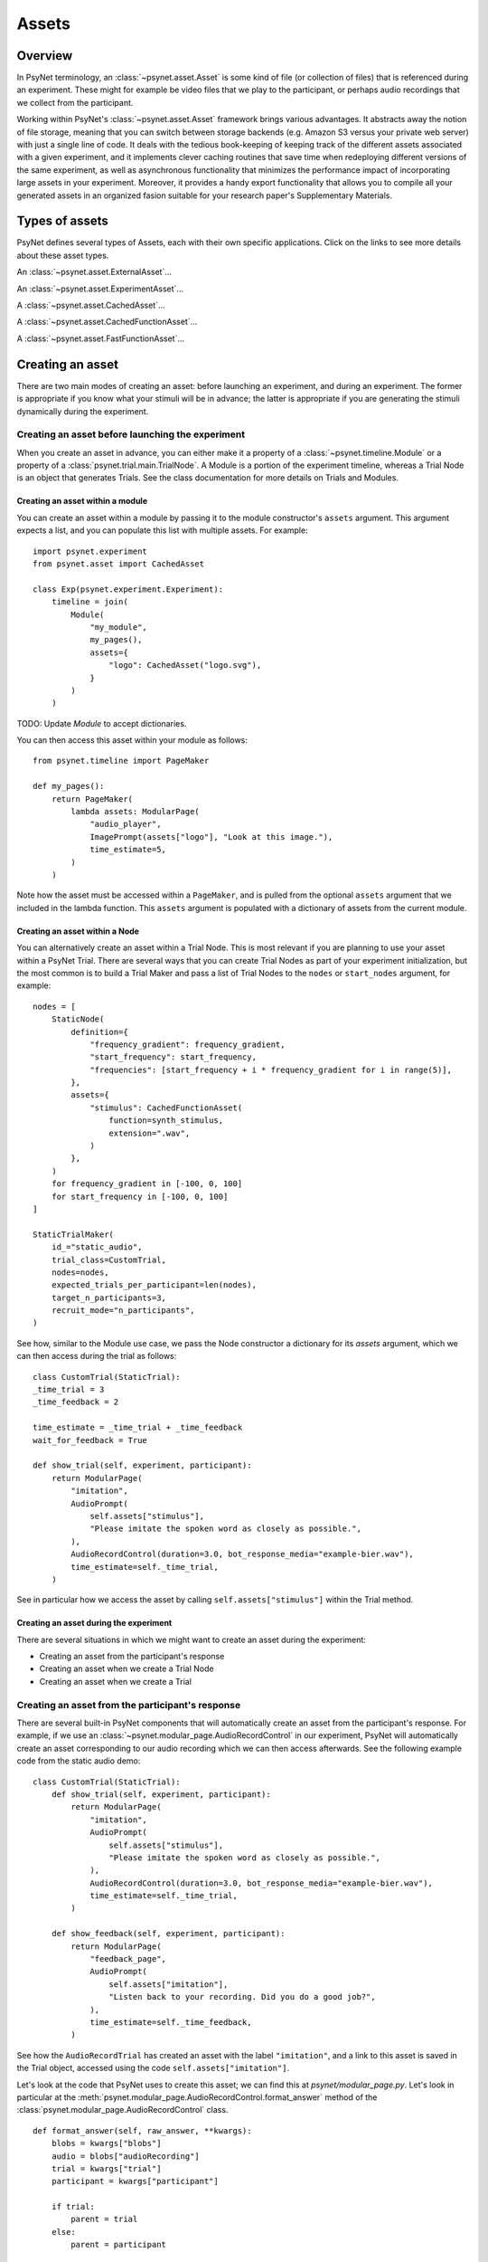 ========
Assets
========

Overview
--------

In PsyNet terminology, an :class:`~psynet.asset.Asset` is some kind of file (or collection of files) that
is referenced during an experiment. These might for example be video files that we play
to the participant, or perhaps audio recordings that we collect from the participant.

Working within PsyNet's :class:`~psynet.asset.Asset` framework brings various advantages. It abstracts away
the notion of file storage, meaning that you can switch between storage backends
(e.g. Amazon S3 versus your private web server) with just a single line of code.
It deals with the tedious book-keeping of keeping track of the different assets
associated with a given experiment, and it implements clever caching routines that
save time when redeploying different versions of the same experiment, as well as
asynchronous functionality that minimizes the performance impact of incorporating
large assets in your experiment. Moreover, it provides a handy export functionality
that allows you to compile all your generated assets in an organized fasion
suitable for your research paper's Supplementary Materials.

Types of assets
---------------

PsyNet defines several types of Assets, each with their own specific applications.
Click on the links to see more details about these asset types.

An :class:`~psynet.asset.ExternalAsset`...

An :class:`~psynet.asset.ExperimentAsset`...

A :class:`~psynet.asset.CachedAsset`...

A :class:`~psynet.asset.CachedFunctionAsset`...

A :class:`~psynet.asset.FastFunctionAsset`...


Creating an asset
-----------------

There are two main modes of creating an asset:
before launching an experiment, and during an experiment.
The former is appropriate if you know what your stimuli will be in advance;
the latter is appropriate if you are generating the stimuli dynamically
during the experiment.

Creating an asset before launching the experiment
^^^^^^^^^^^^^^^^^^^^^^^^^^^^^^^^^^^^^^^^^^^^^^^^

When you create an asset in advance, you can either make it a property of a
:class:`~psynet.timeline.Module` or a property of a :class:`psynet.trial.main.TrialNode`.
A Module is a portion of the experiment timeline,
whereas a Trial Node is an object that generates Trials.
See the class documentation for more details on Trials and Modules.

Creating an asset within a module
"""""""""""""""""""""""""""""""""

You can create an asset within a module by passing it to the module constructor's
``assets`` argument. This argument expects a list, and you can populate
this list with multiple assets. For example:

::

    import psynet.experiment
    from psynet.asset import CachedAsset

    class Exp(psynet.experiment.Experiment):
        timeline = join(
            Module(
                "my_module",
                my_pages(),
                assets={
                    "logo": CachedAsset("logo.svg"),
                }
            )
        )

TODO: Update `Module` to accept dictionaries.

You can then access this asset within your module as follows:

::

    from psynet.timeline import PageMaker

    def my_pages():
        return PageMaker(
            lambda assets: ModularPage(
                "audio_player",
                ImagePrompt(assets["logo"], "Look at this image."),
                time_estimate=5,
            )
        )

Note how the asset must be accessed within a ``PageMaker``,
and is pulled from the optional ``assets`` argument that we included
in the lambda function. This ``assets`` argument is populated with a dictionary
of assets from the current module.

Creating an asset within a Node
"""""""""""""""""""""""""""""""

You can alternatively create an asset within a Trial Node. This is most relevant
if you are planning to use your asset within a PsyNet Trial. There are several
ways that you can create Trial Nodes as part of your experiment initialization,
but the most common is to build a Trial Maker and pass a list of Trial Nodes
to the ``nodes`` or ``start_nodes`` argument, for example:

::

    nodes = [
        StaticNode(
            definition={
                "frequency_gradient": frequency_gradient,
                "start_frequency": start_frequency,
                "frequencies": [start_frequency + i * frequency_gradient for i in range(5)],
            },
            assets={
                "stimulus": CachedFunctionAsset(
                    function=synth_stimulus,
                    extension=".wav",
                )
            },
        )
        for frequency_gradient in [-100, 0, 100]
        for start_frequency in [-100, 0, 100]
    ]

    StaticTrialMaker(
        id_="static_audio",
        trial_class=CustomTrial,
        nodes=nodes,
        expected_trials_per_participant=len(nodes),
        target_n_participants=3,
        recruit_mode="n_participants",
    )

See how, similar to the Module use case, we pass the Node constructor a dictionary
for its `assets` argument, which we can then access during the trial as follows:

::

    class CustomTrial(StaticTrial):
    _time_trial = 3
    _time_feedback = 2

    time_estimate = _time_trial + _time_feedback
    wait_for_feedback = True

    def show_trial(self, experiment, participant):
        return ModularPage(
            "imitation",
            AudioPrompt(
                self.assets["stimulus"],
                "Please imitate the spoken word as closely as possible.",
            ),
            AudioRecordControl(duration=3.0, bot_response_media="example-bier.wav"),
            time_estimate=self._time_trial,
        )

See in particular how we access the asset by calling ``self.assets["stimulus"]``
within the Trial method.

Creating an asset during the experiment
"""""""""""""""""""""""""""""""""""""""

There are several situations in which we might want to create an asset
during the experiment:

- Creating an asset from the participant's response
- Creating an asset when we create a Trial Node
- Creating an asset when we create a Trial


Creating an asset from the participant's response
^^^^^^^^^^^^^^^^^^^^^^^^^^^^^^^^^^^^^^^^^^^^^^^^^

There are several built-in PsyNet components that will automatically create
an asset from the participant's response. For example,
if we use an :class:`~psynet.modular_page.AudioRecordControl` in our experiment,
PsyNet will automatically create an asset corresponding to our audio recording
which we can then access afterwards. See the following example code from
the static audio demo:

::

    class CustomTrial(StaticTrial):
        def show_trial(self, experiment, participant):
            return ModularPage(
                "imitation",
                AudioPrompt(
                    self.assets["stimulus"],
                    "Please imitate the spoken word as closely as possible.",
                ),
                AudioRecordControl(duration=3.0, bot_response_media="example-bier.wav"),
                time_estimate=self._time_trial,
            )

        def show_feedback(self, experiment, participant):
            return ModularPage(
                "feedback_page",
                AudioPrompt(
                    self.assets["imitation"],
                    "Listen back to your recording. Did you do a good job?",
                ),
                time_estimate=self._time_feedback,
            )

See how the ``AudioRecordTrial`` has created an asset with the label ``"imitation"``,
and a link to this asset is saved in the Trial object, accessed using the code
``self.assets["imitation"]``.

Let's look at the code that PsyNet uses to create this asset; we can find this
at `psynet/modular_page.py`. Let's look in particular at the
:meth:`psynet.modular_page.AudioRecordControl.format_answer` method of the
:class:`psynet.modular_page.AudioRecordControl` class.

::

    def format_answer(self, raw_answer, **kwargs):
        blobs = kwargs["blobs"]
        audio = blobs["audioRecording"]
        trial = kwargs["trial"]
        participant = kwargs["participant"]

        if trial:
            parent = trial
        else:
            parent = participant

        # Need to leave file deletion to the depositing process
        # if we're going to run it asynchronously
        with tempfile.NamedTemporaryFile(delete=False) as tmp_file:
            audio.save(tmp_file.name)

            from .trial.record import Recording

            label = self.page.label

            asset = Recording(
                label=label,
                input_path=tmp_file.name,
                extension=self.file_extension,
                parent=parent,
                variables=dict(),
                personal=self.personal,
            )

            try:
                asset.deposit(async_=True, delete_input=True)
            except Asset.InconsistentContentError:
                raise ValueError(
                    f"This participant already has an asset with the label '{label}'. "
                    "You should update your AudioRecordControl labels to make them distinct."
                )

        return {
            "origin": "AudioRecordControl",
            "supports_record_trial": True,
            "key": asset.key,
            "url": asset.url,
            "duration_sec": self.duration,  # TODO - base this on the actual audio file?
        }


There's a special class being used here called
:class:`~psynet.trial.record.Recording`. This is just a wrapper for
:class:`~psynet.asset.ExperimentAsset`:

::

    class Recording(ExperimentAsset):
        pass


So, how does the code create the asset?
First, it extracts the page's label.
It then creates a Recording object,
passing ``self`` (the Trial) as the parent.
It then calls ``asset.deposit``, setting ``async_=True`` so that
the user interface won't freeze while we wait for the asset to deposit.

::


            from .trial.record import Recording

            label = self.page.label

            asset = Recording(
                label=label,
                input_path=tmp_file.name,
                extension=self.file_extension,
                parent=parent,
                variables=dict(),
                personal=self.personal,
            )

            try:
                asset.deposit(async_=True, delete_input=True)


Creating an asset when we create a Trial Node
^^^^^^^^^^^^^^^^^^^^^^^^^^^^^^^^^^^^^^^^^^^^^

It is often useful to create a new asset whenever we create a new Trial Node.
This happens for example in imitation chain experiments using audio files.
Let's look at the source code for
:class:`~psynet.trial.record.MediaImitationChainNode`, which implements this functionality.

::

    class MediaImitationChainNode(ImitationChainNode):
        """
        A Node class for media imitation chains.
        Users must override the
        :meth:`~psynet.trial.audio.MediaImitationChainNode.synthesize_target` method.
        """

        __extra_vars__ = ImitationChainNode.__extra_vars__.copy()

        media_extension = None

        def synthesize_target(self, output_file):
            """
            Generates the target stimulus (i.e. the stimulus to be imitated by the participant).
            """
            raise NotImplementedError

        def async_on_deploy(self):
            logger.info("Synthesizing media for node %i...", self.id)

            with tempfile.NamedTemporaryFile() as temp_file:
                from ..asset import ExperimentAsset

                self.synthesize_target(temp_file.name)
                asset = ExperimentAsset(
                    label="stimulus",
                    input_path=temp_file.name,
                    extension=self.media_extension,
                    parent=self,
                )
                asset.deposit()


We perform the asset generation by overriding the ``async_on_deploy`` method.
This method is called whenever a new Node is 'deployed', i.e., instantiated
on the web server. The 'async' prefix indicates that this method is run
asynchronously, so we don't need to worry about blocking server execution,
and so we don't worry about setting ``async_=True`` in ``deposit()``.


Creating an asset when we create a Trial
^^^^^^^^^^^^^^^^^^^^^^^^^^^^^^^^^^^^^^^^

By default, PsyNet Trials inherit their definitions from the Trial Nodes that
created them. However, sometimes we add some additional manipulations to this definition,
for example adding a randomization component. We typically do this by overriding the
:meth:`~psynet.trial.main.Trial.finalize_definition` method.
At this point, we may then want to generate a new asset that reflects this updated
definition. This can be done as follows (source code from the third 'static audio'
demo):

::

    class CustomTrial(StaticTrial):
        _time_trial = 3
        _time_feedback = 2

        time_estimate = _time_trial + _time_feedback
        wait_for_feedback = True

        def finalize_definition(self, definition, experiment, participant):
            definition["start_frequency"] = random.uniform(-100, 100)
            definition["frequencies"] = [
                definition["start_frequency"] + i * definition["frequency_gradient"]
                for i in range(5)
            ]
            self.add_assets(
                {
                    "stimulus": FastFunctionAsset(
                        function=synth_stimulus,
                        extension=".wav",
                    )
                }
            )
            return definition


Look in particular at the ``add_assets`` method. This takes a dictionary of assets
that can be created on the basis of the dynamically generated definition,
and will then be added to the trials ``assets`` slot.


Storage back-ends
-----------------

PsyNet supports several different storage back-ends, and provides hooks for you
to define your own back-ends should you need them. The built-in back-ends include
the following:

:class:`~psynet.asset.S3Storage` stores the assets using Amazon Web Services'
S3 Storage system. This service is relatively inexpensive as long as your
file collection does not number more than a few gigabytes. To use this
service you will need to sign up for an Amazon Web Services account.

:class:`~psynet.asset.LocalStorage` stores the assets on the same web server
that is running your Python code. This approach is suitable when you are
running experiments on a single local machine (e.g. when doing fieldwork
or laboratory-based data collection), and when you are deploying your experiments
to your own remote web server via Docker. It is *not* appropriate if you
deploy your experiments via Heroku, because Heroku deployments split the processing
over multiple web servers, and these different web servers do not share the
same file system.

TODO - rename DebugStorage to LocalStorage, and add a check that prevents
you from deploying on Heroku if you've selected LocalStorage.

You select your storage backend by setting the ``asset_storage`` property
of your ``Experiment`` class in experiment.py, for example:

::

    import psynet.experiment
    from psynet.asset import S3Storage

    class Exp(psynet.experiment.Experiment):
        asset_storage = S3Storage("psynet-tests", "repp-tests")

For more details about individual storage back-ends follow the class documentation
links above.


Inheriting assets
-----------------

Sometimes we run an experiment that produces some assets (e.g. audio recordings from
our participants), and we then want to follow up that experiment with another
experiment that uses those assets (e.g. to produce some kind of validation ratings).
PsyNet provides a helper class for these situations called
:class:`~psynet.asset.InheritedAssets`.
This class allows you to inherit assets from a previously exported experiment
and use them in your new experiment. See the class documentation for details.


Exporting assets
----------------

It is not strictly necessary to export your assets once you've run an experiment.
By default, PsyNet organizes your storage back-end in a sensible hierarchy
so that you can easily look up assets generated from a given historic experiment
deployment. However, there are some limitations of working with this format:

- The file names often contain obfuscation components for security purposes,
  for example ``config_variables__abfe4815-f038-4a47-b59d-8c462d3d5b28.txt``,
  which are ugly to retain in the long term.
- Cached files won't be included in the experiment directory, so if you want
  to construct a full set of your experiment's assets for your research paper's
  Supplementary Materials, you'll have to do some extra work digging those out
  from elsewhere in your storage back-end.

PsyNet therefore provides an additional workflow for exporting assets.
This workflow is accessed via the standard ``psynet export`` command
that is responsible for exporting the database contents once an experiment is finished.
In particular, there is an option ``--assets`` which can be used to specify
what assets should be exported. The default, ``--assets experiment``, exports
all Experiment Assets. Alternatively, setting ``--assets all`` means that
all assets will be exported; setting ``--assets none`` means that no assets
will be exported. See the documentation for :func:`~psynet.command_line.export`
for more details.
